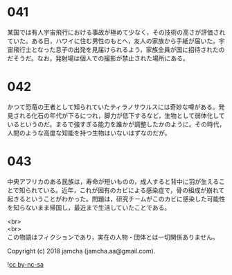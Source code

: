 #+OPTIONS: toc:nil
#+OPTIONS: \n:t

* 041

  某国では有人宇宙飛行における事故が極めて少なく，その技術の高さが評価されていた。ある日，ハワイに住む男性のもとへ，友人の家族から手紙が届いた。宇宙飛行士となった息子の出発を見届けられるよう，家族全員が国に招待されたのだそうだ。なお，発射場は個人での撮影が禁止された場所にある。

* 042

  かつて恐竜の王者として知られていたティラノサウルスには奇妙な噂がある。発見される化石の年代が下るにつれ，脚力が低下するなど，生物として弱体化しているというのだ。まるで強すぎる能力を誰かが調整したかのように。その時代，人間のような高度な知能を持つ生物はいないはずなのだが。

* 043

  中央アフリカのある民族は，寿命が短いものの，成人すると背中に羽が生えることで知られている。近年，これが固有のカビによる感染症で，骨の組成が崩れて起きるということがわかった。問題は，研究チームがこのカビに感染した可能性を知らないまま帰国し，最近まで生活していたことである。

  <br>
  <br>
  この物語はフィクションであり，実在の人物・団体とは一切関係ありません。

  Copyright (c) 2018 jamcha (jamcha.aa@gmail.com).

  ![[https://i.creativecommons.org/l/by-nc-sa/4.0/88x31.png][cc by-nc-sa]]
